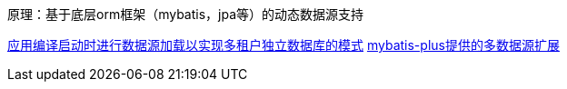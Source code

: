 原理：基于底层orm框架（mybatis，jpa等）的动态数据源支持

https://blog.csdn.net/liu320yj/article/details/130125139[应用编译启动时进行数据源加载以实现多租户独立数据库的模式]
https://gitee.com/baomidou/dynamic-datasource-spring-boot-starter[mybatis-plus提供的多数据源扩展]
